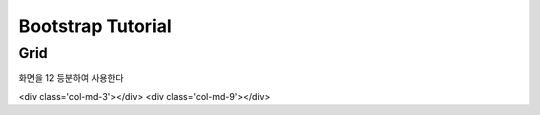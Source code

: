 ====================
 Bootstrap Tutorial
====================


Grid
====


화면을 12 등분하여 사용한다

<div class='col-md-3'></div>
<div class='col-md-9'></div>

